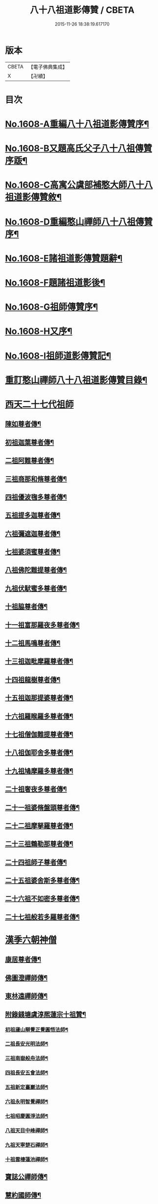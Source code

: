 #+TITLE: 八十八祖道影傳贊 / CBETA
#+DATE: 2015-11-26 18:38:19.617170
* 版本
 |     CBETA|【電子佛典集成】|
 |         X|【卍續】    |

* 目次
* [[file:KR6q0045_001.txt::001-0614a1][No.1608-A重編八十八祖道影傳贊序¶]]
* [[file:KR6q0045_001.txt::0614c7][No.1608-B又題高氏父子八十八祖傳贊序䟦¶]]
* [[file:KR6q0045_001.txt::0614c15][No.1608-C高寓公虞部補憨大師八十八祖道影傳贊敘¶]]
* [[file:KR6q0045_001.txt::0615a11][No.1608-D重編憨山禪師八十八祖傳贊序¶]]
* [[file:KR6q0045_001.txt::0616a1][No.1608-E諸祖道影傳贊題辭¶]]
* [[file:KR6q0045_001.txt::0616a16][No.1608-F題諸祖道影後¶]]
* [[file:KR6q0045_001.txt::0616b18][No.1608-G祖師傳贊序¶]]
* [[file:KR6q0045_001.txt::0616c11][No.1608-H又序¶]]
* [[file:KR6q0045_001.txt::0617a14][No.1608-I祖師道影傳贊記¶]]
* [[file:KR6q0045_001.txt::0617b11][重訂憨山禪師八十八祖道影傳贊目錄¶]]
* [[file:KR6q0045_001.txt::0619b8][西天二十七代祖師]]
** [[file:KR6q0045_001.txt::0619b9][陳如尊者傳¶]]
** [[file:KR6q0045_001.txt::0619c10][初祖迦葉尊者傳¶]]
** [[file:KR6q0045_001.txt::0620a2][二祖阿難尊者傳¶]]
** [[file:KR6q0045_001.txt::0620a16][三祖商那和脩尊者傳¶]]
** [[file:KR6q0045_001.txt::0620b10][四祖優波毱多尊者傳¶]]
** [[file:KR6q0045_001.txt::0620c6][五祖提多迦尊者傳¶]]
** [[file:KR6q0045_001.txt::0621a2][六祖彌遮迦尊者傳¶]]
** [[file:KR6q0045_001.txt::0621a21][七祖婆須蜜尊者傳¶]]
** [[file:KR6q0045_001.txt::0621b14][八祖佛陀難提尊者傳¶]]
** [[file:KR6q0045_001.txt::0621c9][九祖伏䭾蜜多尊者傳¶]]
** [[file:KR6q0045_001.txt::0621c21][十祖脇尊者傳¶]]
** [[file:KR6q0045_001.txt::0622a14][十一祖富那羅夜多尊者傳¶]]
** [[file:KR6q0045_001.txt::0622b7][十二祖馬鳴尊者傳¶]]
** [[file:KR6q0045_001.txt::0622c2][十三祖迦毗摩羅尊者傳¶]]
** [[file:KR6q0045_001.txt::0622c24][十四祖龍樹尊者傳¶]]
** [[file:KR6q0045_001.txt::0623a18][十五祖迦那提婆尊者傳¶]]
** [[file:KR6q0045_001.txt::0623b13][十六祖羅睺羅多尊者傳¶]]
** [[file:KR6q0045_001.txt::0623c10][十七祖僧伽難提尊者傳¶]]
** [[file:KR6q0045_001.txt::0624a7][十八祖伽耶舍多尊者傳¶]]
** [[file:KR6q0045_001.txt::0624a23][十九祖鳩摩羅多尊者傳¶]]
** [[file:KR6q0045_001.txt::0624b19][二十祖奢夜多尊者傳¶]]
** [[file:KR6q0045_001.txt::0624c14][二十一祖婆脩盤頭尊者傳¶]]
** [[file:KR6q0045_001.txt::0625a13][二十二祖摩拏羅尊者傳¶]]
** [[file:KR6q0045_001.txt::0625b12][二十三祖鶴勒那尊者傳¶]]
** [[file:KR6q0045_001.txt::0625c9][二十四祖師子尊者傳¶]]
** [[file:KR6q0045_001.txt::0626a5][二十五祖婆舍斯多尊者傳¶]]
** [[file:KR6q0045_001.txt::0626b2][二十六祖不如密多尊者傳¶]]
** [[file:KR6q0045_001.txt::0626b23][二十七祖般若多羅尊者傳¶]]
* [[file:KR6q0045_002.txt::002-0627a5][漢季六朝神僧]]
** [[file:KR6q0045_002.txt::002-0627a6][康居尊者傳¶]]
** [[file:KR6q0045_002.txt::002-0627a24][佛圖澄禪師傳¶]]
** [[file:KR6q0045_002.txt::0627b22][東林遠禪師傳¶]]
** [[file:KR6q0045_002.txt::0627c19][附錄錢塘虞淳熈蓮宗十祖贊¶]]
*** [[file:KR6q0045_002.txt::0627c20][初祖廬山辯覺正覺圓悟法師¶]]
*** [[file:KR6q0045_002.txt::0627c23][二祖長安光明法師¶]]
*** [[file:KR6q0045_002.txt::0628a2][三祖南嶽般舟法師¶]]
*** [[file:KR6q0045_002.txt::0628a5][四祖長安五會法師¶]]
*** [[file:KR6q0045_002.txt::0628a8][五祖新定臺巖法師¶]]
*** [[file:KR6q0045_002.txt::0628a11][六祖永明智覺禪師¶]]
*** [[file:KR6q0045_002.txt::0628a14][七祖昭慶圓淨法師¶]]
*** [[file:KR6q0045_002.txt::0628a17][八祖天目中峰禪師¶]]
*** [[file:KR6q0045_002.txt::0628a20][九祖天寧楚石禪師¶]]
*** [[file:KR6q0045_002.txt::0628a23][十祖雲棲蓮池禪師¶]]
** [[file:KR6q0045_002.txt::0628b2][寶誌公禪師傳¶]]
** [[file:KR6q0045_002.txt::0628b24][慧約國師傳¶]]
* [[file:KR6q0045_002.txt::0628c22][梁隋唐三朝東土六代祖師]]
** [[file:KR6q0045_002.txt::0628c23][二十八祖菩提達磨尊者傳¶]]
** [[file:KR6q0045_002.txt::0629a23][二十九祖慧可大祖禪師傳¶]]
** [[file:KR6q0045_002.txt::0629b20][三十祖僧璨鑑智禪師傳¶]]
** [[file:KR6q0045_002.txt::0629c8][三十一祖道信大毉禪師傳¶]]
** [[file:KR6q0045_002.txt::0629c24][三十二祖弘忍大滿禪師傳]]
** [[file:KR6q0045_002.txt::0630a24][三十三祖慧能大鑒禪師傳¶]]
* [[file:KR6q0045_002.txt::0630b21][唐朝教主]]
** [[file:KR6q0045_002.txt::0630b22][章安結集灌頂法師傳¶]]
** [[file:KR6q0045_002.txt::0630c18][附錄台宗十七祖¶]]
** [[file:KR6q0045_002.txt::0631a4][慈恩玄奘法師傳¶]]
** [[file:KR6q0045_002.txt::0631a24][附錄慈恩三祖]]
** [[file:KR6q0045_002.txt::0631b4][南山宣律師傳¶]]
** [[file:KR6q0045_002.txt::0631b19][附錄律宗九祖¶]]
** [[file:KR6q0045_002.txt::0631b24][慈恩窺基法師傳]]
** [[file:KR6q0045_002.txt::0631c15][賢首法藏法師傳¶]]
** [[file:KR6q0045_002.txt::0632a6][附錄華嚴五祖¶]]
** [[file:KR6q0045_002.txt::0632a12][法照禪師傳¶]]
** [[file:KR6q0045_002.txt::0632b10][瑜珈不空三藏法師傳¶]]
** [[file:KR6q0045_002.txt::0632c7][附錄瑜珈五祖¶]]
* [[file:KR6q0045_003.txt::003-0632c17][唐朝禪師]]
** [[file:KR6q0045_003.txt::003-0632c18][青原思禪師傳¶]]
** [[file:KR6q0045_003.txt::0633a17][南嶽讓禪師傳¶]]
** [[file:KR6q0045_003.txt::0633b13][永嘉真覺禪師傳¶]]
** [[file:KR6q0045_003.txt::0633c6][一行禪師傳¶]]
** [[file:KR6q0045_003.txt::0633c24][江西馬祖一禪師傳]]
** [[file:KR6q0045_003.txt::0634a23][石頭遷禪師傳¶]]
** [[file:KR6q0045_003.txt::0634b18][清凉澄觀國師傳¶]]
** [[file:KR6q0045_003.txt::0634c13][天皇悟禪師傳¶]]
** [[file:KR6q0045_003.txt::0635a5][大珠海禪師傳¶]]
** [[file:KR6q0045_003.txt::0635a17][黃檗運禪師傳¶]]
** [[file:KR6q0045_003.txt::0635b13][溈山祐禪師傳¶]]
** [[file:KR6q0045_003.txt::0635c7][圭峯密禪師傳¶]]
** [[file:KR6q0045_003.txt::0636a2][臨濟義玄禪師傳¶]]
** [[file:KR6q0045_003.txt::0636a24][洞山价禪師傳¶]]
** [[file:KR6q0045_003.txt::0636b22][曹山寂禪師傳¶]]
** [[file:KR6q0045_003.txt::0636c19][鳥窠道林禪師傳¶]]
* [[file:KR6q0045_003.txt::0637a11][後梁禪師]]
** [[file:KR6q0045_003.txt::0637a12][雪峯存禪師傳¶]]
** [[file:KR6q0045_003.txt::0637b6][附錄雲門偃禪師贊¶]]
** [[file:KR6q0045_003.txt::0637b9][法眼益禪師贊¶]]
* [[file:KR6q0045_004.txt::004-0637b17][宋朝禪師]]
** [[file:KR6q0045_004.txt::004-0637b18][首山念禪師傳¶]]
** [[file:KR6q0045_004.txt::0637c16][永明壽禪師傳¶]]
** [[file:KR6q0045_004.txt::0638a11][慈明圓禪師傳¶]]
** [[file:KR6q0045_004.txt::0638b7][天衣懷禪師傳¶]]
** [[file:KR6q0045_004.txt::0638b24][佛印元禪師傳]]
** [[file:KR6q0045_004.txt::0638c20][黃龍南禪師傳¶]]
** [[file:KR6q0045_004.txt::0639a13][楊岐會禪師傳¶]]
** [[file:KR6q0045_004.txt::0639b7][白雲端禪師傳¶]]
** [[file:KR6q0045_004.txt::0639b21][五祖演禪師傳¶]]
** [[file:KR6q0045_004.txt::0639c17][無準範禪師傳¶]]
* [[file:KR6q0045_004.txt::0640a1][宋朝法師]]
** [[file:KR6q0045_004.txt::0640a2][四明法智知禮法師傳¶]]
* [[file:KR6q0045_004.txt::0640a22][元朝禪師]]
** [[file:KR6q0045_004.txt::0640a23][雪巖欽禪師傳¶]]
** [[file:KR6q0045_004.txt::0640c16][無用寬禪師傳¶]]
** [[file:KR6q0045_004.txt::0641a13][高峯妙禪師傳¶]]
** [[file:KR6q0045_004.txt::0641b10][鐵山瓊禪師傳¶]]
** [[file:KR6q0045_004.txt::0641c8][中峯本禪師傳¶]]
** [[file:KR6q0045_004.txt::0642a5][斷崖義禪師傳¶]]
** [[file:KR6q0045_004.txt::0642b13][絕學誠禪師傳¶]]
** [[file:KR6q0045_004.txt::0642c5][千巖長禪師傳¶]]
** [[file:KR6q0045_004.txt::0643a2][無一全禪師傳¶]]
** [[file:KR6q0045_004.txt::0643a15][本空照禪師傳¶]]
** [[file:KR6q0045_004.txt::0643b3][大滿大禪師傳¶]]
* [[file:KR6q0045_004.txt::0643b12][國初禪師]]
** [[file:KR6q0045_004.txt::0643b13][季潭泐禪師傳¶]]
** [[file:KR6q0045_004.txt::0644a5][金碧峯禪師傳¶]]
** [[file:KR6q0045_004.txt::0644a24][松隱然禪師傳]]
* [[file:KR6q0045_004.txt::0644c1][No.1608-J敬書先公重編諸祖道影傳贊後¶]]
* [[file:KR6q0045_004.txt::0645c1][No.1608-K三大師傳贊序¶]]
* [[file:KR6q0045_004.txt::0646a17][No.1608-L¶]]
* [[file:KR6q0045_004.txt::0646b3][附三大師傳贊卷之全¶]]
** [[file:KR6q0045_004.txt::0646b7][蓮池宏禪師傳¶]]
** [[file:KR6q0045_004.txt::0647b14][達觀可禪師傳秀水寓公高承埏述¶]]
** [[file:KR6q0045_004.txt::0648b22][憨山清禪師傳秀水寓公高承埏述¶]]
** [[file:KR6q0045_004.txt::0650a2][雪嶠信禪師傳¶]]
* [[file:KR6q0045_004.txt::0651a9][No.1608-附-a三大師傳贊䟦語¶]]
* [[file:KR6q0045_004.txt::0651b1][No.1608-附-b又䟦¶]]
* 卷
** [[file:KR6q0045_001.txt][八十八祖道影傳贊 1]]
** [[file:KR6q0045_002.txt][八十八祖道影傳贊 2]]
** [[file:KR6q0045_003.txt][八十八祖道影傳贊 3]]
** [[file:KR6q0045_004.txt][八十八祖道影傳贊 4]]

